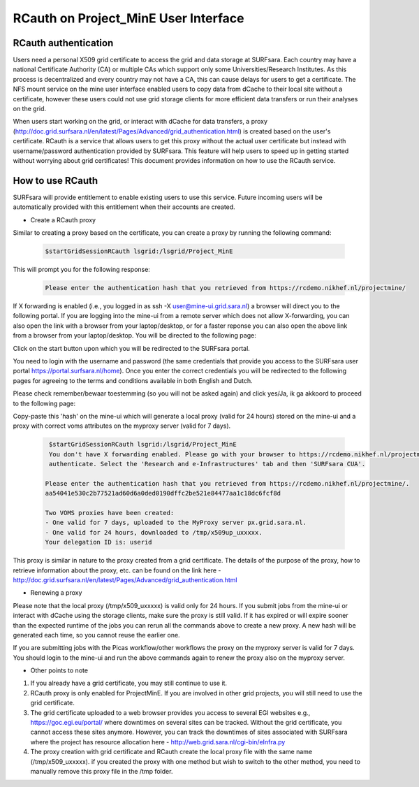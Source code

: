 .. _projectmine-rcauth:

******************************
RCauth on Project_MinE User Interface
******************************

===============
RCauth authentication
===============
Users need a personal X509 grid certificate to access the grid and data storage at SURFsara. Each country may have a national Certificate Authority 
(CA) or multiple CAs which support only some Universities/Research Institutes. As this process is decentralized
and every country may not have a CA, this can cause delays for users to get a certificate. The NFS mount service on the mine user interface 
enabled users to copy data from dCache to their local site without a certificate, however these users could not use grid storage clients for more efficient data transfers or run their analyses on the grid.

When users start working on the grid, or interact with dCache for data transfers, a proxy (http://doc.grid.surfsara.nl/en/latest/Pages/Advanced/grid_authentication.html) is created based on the user's 
certificate. RCauth is a service that allows users to get this proxy without the actual user certificate but instead with username/password 
authentication provided by SURFsara. This feature will help users to speed up in getting started without worrying about grid certificates! This document provides information on how to use the RCauth service.

=============
How to use RCauth
=============

SURFsara will provide entitlement to enable existing users to use this service. Future incoming users will be automatically  provided with this entitlement when their accounts are created. 

* Create a RCauth proxy
Similar to creating a proxy based on the certificate, you can create a proxy by running the following command:

 .. code-block:: console

     $startGridSessionRCauth lsgrid:/lsgrid/Project_MinE 
     
This will prompt you for the following response:

 .. code-block:: console

    Please enter the authentication hash that you retrieved from https://rcdemo.nikhef.nl/projectmine/ 

If X forwarding is enabled (i.e., you logged in as ssh -X user@mine-ui.grid.sara.nl) a browser will direct you to the following portal. If you are logging into the mine-ui from a remote server which does not allow X-forwarding, you can also open the link with a browser from your laptop/desktop, or for a faster reponse you can also open the above link from a browser from your laptop/desktop. You will be directed to the following page:

.. image:: rcauth-portal.png
	:align: center

Click on the start button upon which you will be redirected to the SURFsara portal. 

.. image:: surfsara-portal.png
	:align: center

You need to login with the username and password (the same credentials that provide you access to the SURFsara user portal https://portal.surfsara.nl/home). Once you enter the correct credentials you will be redirected to the following pages for agreeing to the terms and conditions available in both English and Dutch. 

.. image:: consent-personal-info.png
	:align: center
	
.. image:: rcauth-consent.png
	:align: center

Please check remember/bewaar toestemming (so you will not be asked again) and click yes/Ja, ik ga akkoord to proceed to the following page:

.. image:: rcauth-hash.png
	:align: center

Copy-paste this 'hash' on the mine-ui which will generate a local proxy (valid for 24 hours) stored on the mine-ui and a proxy with correct voms attributes on the myproxy server (valid for 7 days).

 .. code-block:: console

     $startGridSessionRCauth lsgrid:/lsgrid/Project_MinE 
     You don't have X forwarding enabled. Please go with your browser to https://rcdemo.nikhef.nl/projectmine/?role= to     
     authenticate. Select the 'Research and e-Infrastructures' tab and then 'SURFsara CUA'.

    Please enter the authentication hash that you retrieved from https://rcdemo.nikhef.nl/projectmine/.   
    aa54041e530c2b77521ad60d6a0ded0190dffc2be521e84477aa1c18dc6fcf8d

    Two VOMS proxies have been created:
    - One valid for 7 days, uploaded to the MyProxy server px.grid.sara.nl.
    - One valid for 24 hours, downloaded to /tmp/x509up_uxxxxx.
    Your delegation ID is: userid

This proxy is similar in nature to the proxy created from a grid certificate. The details of the purpose of the proxy, how to retrieve information about the proxy, etc. can be found on the link here - http://doc.grid.surfsara.nl/en/latest/Pages/Advanced/grid_authentication.html

* Renewing a proxy
Please note that the local proxy (/tmp/x509_uxxxxx) is valid only for 24 hours. If you submit jobs from the mine-ui or interact with dCache using the storage clients, make sure the proxy is still valid. If it has expired or will expire sooner than the expected runtime of the jobs you can rerun all the commands above to create a new proxy. A new hash will be generated each time, so you cannot reuse the earlier one. 

If you are submitting jobs with the Picas workflow/other workflows the proxy on the myproxy server is valid for 7 days. You should login to the mine-ui and run the above commands again to renew the proxy also on the myproxy server.

* Other points to note

1. If you already have a grid certificate, you may still continue to use it.

2. RCauth proxy is only enabled for ProjectMinE. If you are involved in other grid projects, you will still need to use the grid certificate.

3. The grid certificate uploaded to a web browser provides you access to several EGI websites e.g., https://goc.egi.eu/portal/ where downtimes on several sites can be tracked. Without the grid certificate, you cannot access these sites anymore. However, you can track the downtimes of sites associated with SURFsara where the project has resource allocation here - http://web.grid.sara.nl/cgi-bin/eInfra.py

4. The proxy creation with grid certificate and RCauth create the local proxy file with the same name (/tmp/x509_uxxxxx). if you created the proxy with one method but wish to switch to the other method, you need to manually remove this proxy file in the /tmp folder. 

